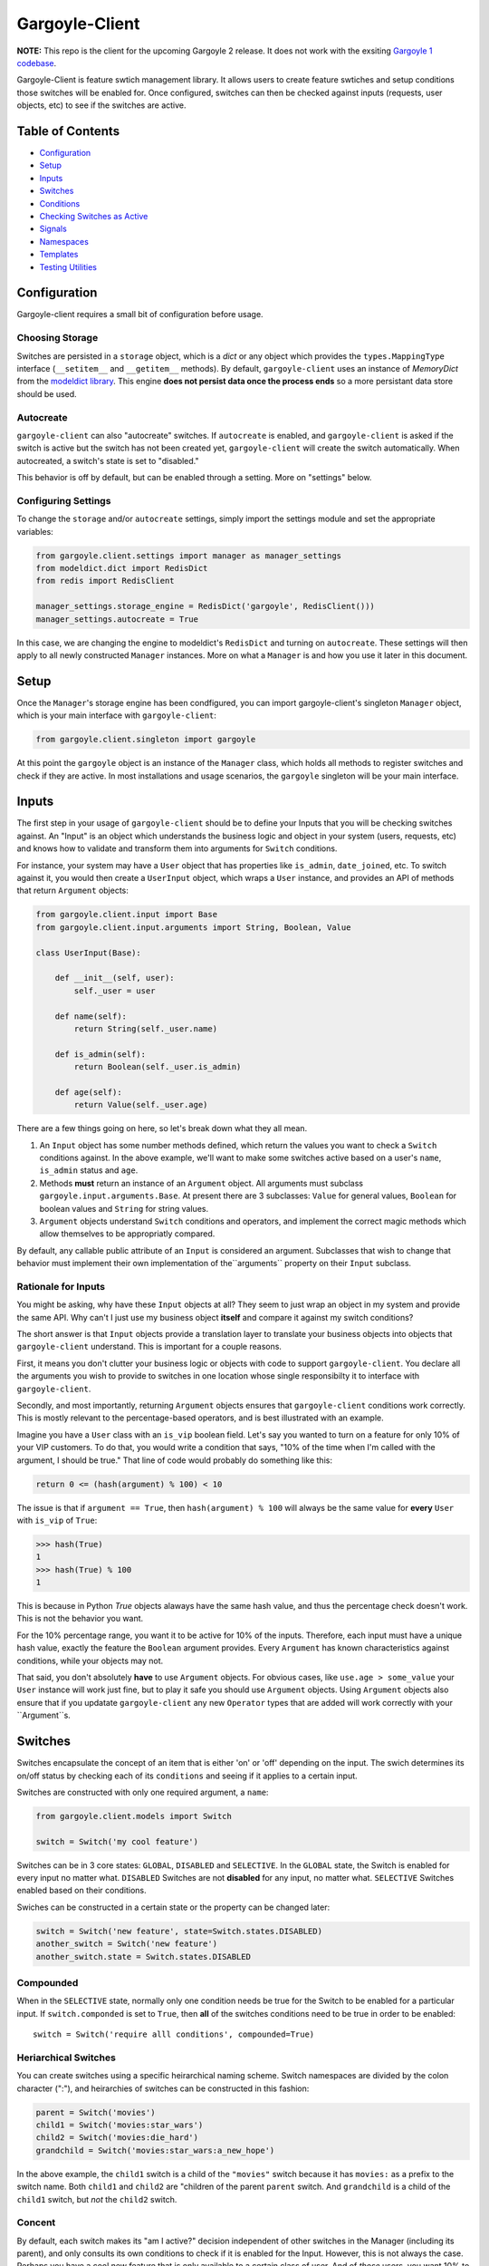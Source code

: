 Gargoyle-Client
--------

**NOTE:** This repo is the client for the upcoming Gargoyle 2 release.  It does not work with the exsiting `Gargoyle 1 codebase <https://github.com/disqus/gargoyle/>`_.

Gargoyle-Client is feature swtich management library.  It allows users to create feature swtiches and setup conditions those switches will be enabled for.  Once configured, switches can then be checked against inputs (requests, user objects, etc) to see if the switches are active.

Table of Contents
=================

* Configuration_
* Setup_
* Inputs_
* `Switches`_
* `Conditions`_
* `Checking Switches as Active`_
* Signals_
* Namespaces_
* Templates_
* `Testing Utilities`_

Configuration
=============

Gargoyle-client requires a small bit of configuration before usage.

Choosing Storage
~~~~~~~~~~~~~~~~

Switches are persisted in a ``storage`` object, which is a `dict` or any object which provides the ``types.MappingType`` interface (``__setitem__`` and ``__getitem__`` methods).  By default, ``gargoyle-client`` uses an instance of `MemoryDict` from the `modeldict library <https://github.com/disqus/modeldict>`_.  This engine **does not persist data once the process ends** so a more persistant data store should be used.

Autocreate
~~~~~~~~~~

``gargoyle-client`` can also "autocreate" switches.  If ``autocreate`` is enabled, and ``gargoyle-client`` is asked if the switch is active but the switch has not been created yet, ``gargoyle-client`` will create the switch automatically.  When autocreated, a switch's state is set to "disabled."

This behavior is off by default, but can be enabled through a setting.  More on "settings" below.

Configuring Settings
~~~~~~~~~~~~~~~~~~~~

To change the ``storage`` and/or ``autocreate`` settings, simply import the settings module and set the appropriate variables:

.. code:: python

    from gargoyle.client.settings import manager as manager_settings
    from modeldict.dict import RedisDict
    from redis import RedisClient

    manager_settings.storage_engine = RedisDict('gargoyle', RedisClient()))
    manager_settings.autocreate = True

In this case, we are changing the engine to modeldict's ``RedisDict`` and turning on ``autocreate``.  These settings will then apply to all newly constructed ``Manager`` instances.  More on what a ``Manager`` is and how you use it later in this document.

Setup
=====

Once the ``Manager``'s storage engine has been condfigured, you can import gargoyle-client's singleton ``Manager`` object, which is your main interface with ``gargoyle-client``:

.. code:: python

    from gargoyle.client.singleton import gargoyle

At this point the ``gargoyle`` object is an instance of the ``Manager`` class, which holds all methods to register switches and check if they are active.  In most installations and usage scenarios, the ``gargoyle`` singleton will be your main interface.

Inputs
======

The first step in your usage of ``gargoyle-client`` should be to define your Inputs that you will be checking switches against.  An "Input" is an object which understands the business logic and object in your system (users, requests, etc) and knows how to validate and transform them into arguments for ``Switch`` conditions.

For instance, your system may have a ``User`` object that has properties like ``is_admin``, ``date_joined``, etc.  To switch against it, you would then create a ``UserInput`` object, which wraps a ``User`` instance, and provides an API of methods that return ``Argument`` objects:

.. code:: python

    from gargoyle.client.input import Base
    from gargoyle.client.input.arguments import String, Boolean, Value

    class UserInput(Base):

        def __init__(self, user):
            self._user = user

        def name(self):
            return String(self._user.name)

        def is_admin(self):
            return Boolean(self._user.is_admin)

        def age(self):
            return Value(self._user.age)


There are a few things going on here, so let's break down what they all mean.

1. An ``Input`` object has some number methods defined, which return the values you want to check a ``Switch`` conditions against.  In the above example, we'll want to make some switches active based on a user's ``name``, ``is_admin`` status and ``age``.
2. Methods **must** return an instance of an ``Argument`` object.  All arguments must subclass ``gargoyle.input.arguments.Base``.  At present there are 3 subclasses: ``Value`` for general values, ``Boolean`` for boolean values and ``String`` for string values.
3. ``Argument`` objects understand ``Switch`` conditions and operators, and implement the correct magic methods which allow themselves to be appropriatly compared.

By default, any callable public attribute of an ``Input`` is considered an argument. Subclasses that wish to change that behavior must implement their own implementation of the``arguments`` property on their ``Input`` subclass.

Rationale for Inputs
~~~~~~~~~~~~~~~~~~~~

You might be asking, why have these ``Input`` objects at all?  They seem to just wrap an object in my system and provide the same API.  Why can't I just use my business object **itself** and compare it against my switch conditions?

The short answer is that ``Input`` objects provide a translation layer to translate your business objects into objects that ``gargoyle-client`` understand.  This is important for a couple reasons.

First, it means you don't clutter your business logic or objects with code to support ``gargoyle-client``.  You declare all the arguments you wish to provide to switches in one location whose single responsibilty it to interface with ``gargoyle-client``.

Secondly, and most importantly, returning ``Argument`` objects ensures that ``gargoyle-client`` conditions work correctly.  This is mostly relevant to the percentage-based operators, and is best illustrated with an
example.

Imagine you have a ``User`` class with an ``is_vip`` boolean field.  Let's say you wanted to turn on a feature for only 10% of your VIP customers.  To do that, you would write a condition that says, "10% of the time when I'm called with the argument, I should be true."  That line of code would probably do something like this:

.. code:: python

    return 0 <= (hash(argument) % 100) < 10

The issue is that if ``argument == True``, then ``hash(argument) % 100`` will always be the same value for **every** ``User`` with ``is_vip`` of ``True``:

.. code:: python

    >>> hash(True)
    1
    >>> hash(True) % 100
    1

This is because in Python `True` objects alaways have the same hash value, and thus the percentage check doesn't work.  This is not the behavior you want.

For the 10% percentage range, you want it to be active for 10% of the inputs.  Therefore, each input must have a unique hash value, exactly the feature the ``Boolean`` argument provides.  Every ``Argument`` has known characteristics against conditions, while your objects may not.

That said, you don't absolutely **have** to use ``Argument`` objects.  For obvious cases, like ``use.age > some_value`` your ``User`` instance will work just fine, but to play it safe you should use ``Argument`` objects.  Using ``Argument`` objects also ensure that if you updatate ``gargoyle-client`` any new ``Operator`` types that are added will work correctly with your ``Argument``s.

Switches
============================================

Switches encapsulate the concept of an item that is either 'on' or 'off' depending on the input.  The swich determines its on/off status by checking each of its ``conditions`` and seeing if it applies to a certain input.

Switches are constructed with only one required argument, a ``name``:

.. code:: python

    from gargoyle.client.models import Switch

    switch = Switch('my cool feature')

Switches can be in 3 core states: ``GLOBAL``, ``DISABLED`` and ``SELECTIVE``.  In the ``GLOBAL`` state, the Switch is enabled for every input no matter what.  ``DISABLED`` Switches are not **disabled** for any input, no matter what.  ``SELECTIVE`` Switches enabled based on their conditions.

Swiches can be constructed in a certain state or the property can be changed later:

.. code:: python

    switch = Switch('new feature', state=Switch.states.DISABLED)
    another_switch = Switch('new feature')
    another_switch.state = Switch.states.DISABLED

Compounded
~~~~~~~~~~

When in the ``SELECTIVE`` state, normally only one condition needs be true for the Switch to be enabled for a particular input. If ``switch.componded`` is set to ``True``, then **all** of the switches conditions need to be true in order to be enabled::

    switch = Switch('require alll conditions', compounded=True)

Heriarchical Switches
~~~~~~~~~~~~~~~~~~~~~

You can create switches using a specific heirarchical naming scheme.  Switch namespaces are divided by the colon character (":"), and heirarchies of switches can be constructed in this fashion:

.. code:: python

    parent = Switch('movies')
    child1 = Switch('movies:star_wars')
    child2 = Switch('movies:die_hard')
    grandchild = Switch('movies:star_wars:a_new_hope')

In the above example, the ``child1`` switch is a child of the ``"movies"`` switch because it has ``movies:`` as a prefix to the switch name.  Both ``child1`` and ``child2`` are "children of the parent ``parent`` switch.  And ``grandchild`` is a child of the ``child1`` switch, but *not* the ``child2`` switch.

Concent
~~~~~~~

By default, each switch makes its "am I active?" decision independent of other switches in the Manager (including its parent), and only consults its own conditions to check if it is enabled for the Input.  However, this is not always the case.  Perhaps you have a cool new feature that is only available to a certain class of user.  And of *those* users, you want 10% to be be exposed to a different user interface to see how they behave vs the other 90%.

``gargoyle-client`` allows you to set a ``concent`` flag on a switch that instructs it to check its parental switch first, before checking itself.  If it checks its parent and it is not enabled for the same input, the switch immediatly returns ``False``.  If its parent *is* enabled for the input, then the switch will continue and check its own conditions, returning as it would normally.

For example:

.. code:: python

    parent = Switch('cool_new_feature')
    child = Switch('cool_new_feature:new_ui', concent=True)

For example, because ``child`` was constructed with ``concent=True``, even if ``child`` is enabled for an input, it will only return ``True`` if ``parent`` is **also** enbaled for that same input.

**Note:** Even switches in a ``GLOBAL`` or ``DISABLED`` state (see "Switch" section above) still concent their parent before checking themselves.  That means that even if a particular switch is ``GLOBAL``, if it has ``concent`` set to ``True`` and its parent is **not** enabled for the input, the switch itself will return ``False``.

Registering a Switch
~~~~~~~~~~~~~~~~~~~~

Once your ``Switch`` is constsructed with the right conditions, you need to retister it with a ``Manager`` instance to preserve it for future use.  Otherwise it will only exist in memory for the current process.  If you've imported your ``Manager`` instance it via the ``singleton``, then it's likely the global ``gargoyle`` object:

.. code:: python

    gargoyle.register(switch)

The Switch is now stored in the Manager's storage and can be checked if active through ``gargoyle.active(switch)``.

Updating a Switch
~~~~~~~~~~~~~~~~~

If you need to update your Switch, simply make the changes to the ``Switch`` object, then call the ``Manager``'s ``update()`` method with the switch to tell it to update the switch with the new object:

.. code:: python

    switch = Switch('cool switch')
    manager.register(switch)

    switch.name = 'even cooler switch'  # Switch has not been updated in manager yet

    manager.update(switch)  # Switch is now updated in the manager

Since this is a common pattern (retrieve switch from the manager, then update it), gargoyle-client provides a shorthand API in which you ask the manager for a switch by name, and then call ``save()`` on the **switch** to update it in the ``Manager`` it was retreived from:

.. code:: python

    switch = manager.switch('existing switch')
    switch.name = 'a new name'  # Switch is not updated in manager yet
    switch.save()  # Same as calling manager.update(switch)

Unregistering a Switch
~~~~~~~~~~~~~~~~~~~~~~

Existing switches may be removed from the Manager by calling ``unregister()`` with the switch name or switch instance:

.. code:: python

    gargoyle.unregister('deprecated switch')
    gargoyle.unregister(a_switch_instance)

**Note:** If the switch is part of a heirarchy and has children switches (see the "Heriarchical Switches" section abobve), all decendent switches (children, grandchildren, etc) will also be unregistered and deleted.


Conditions
==========

Each Swtich can have one-to-many conditions, which decribe the conditions under which that swtich is active.  ``Condition`` objects are constructed with two values: a ``argument`` and ``operator``

An ``argument`` is an ``Argument`` object returned from an ``Input`` class, like the one you defined earlier.  From the previous example, ``UserInput.age`` is an argument.  A condition's ``operator`` is some sort of check applied against that argument.  For instance, is the ``Argument`` greater than some value?  Equal to some value?  Within a range of values?  Etc.

Let's say you wanted a ``Condition`` that checks if the user's age is > 65 years old?  You would construct a Condition that way:

.. code:: python

    from gargoyle.client.operators.comparable import MoreThan

    condition = (Conditionargument=UserInput.age, operator=MoreThan(65))

This Condition will be true if any input instance has an ``age`` that is more than ``65``.

Please see the ``gargoyle.operators`` for a list of available operators.

Conditions can also be constructed with a ``negative`` argument, which negates the condition.  For example:

.. code:: python

    from gargoyle.client.operators.comparable import MoreThan

    condition = Condition(argument=UserInput.age, operator=MoreThan(65), negative=True)

This Condition is now ``True`` if the condition evaluates to ``False``.  In this case if the user's ``age`` is **not** more than ``65``.

Conditions then need to be appended to a swtich instance like so:

.. code:: python

    switch.conditions.append(condition)

You can append as many conditions as you would like to a swtich, there is no limit.

Checking Switches as Active
===========================

As stated before, switches are checked against **instances** of ``Input`` objects.  To do this, you would call the switch's ``enabled_for()`` method with the instance of your input.  You may call ``enabled_for()`` with any input instance, even ones where the Switch has no ``Condition`` for that class of ``Input``.  If the ``Switch`` is active for your input, ``enabled_for`` will return ``True``.  Otherwise, it will return ``False``.

``gargoyle.active()`` API
~~~~~~~~~~~~~~~~~~~~~~~~~

A common use case of gargoyle-client is to use it during the processing of a web request.  During execution of code, different code paths are taken depending on if certain swtiches are active or not.  Often times there are mutliple switches in existence at any one time and they all need to be checked against multiple arguments.  To handle this use case, Gargoyle provides a higher-level API.

To check if a ``Switch`` is active, simply call ``gargoyle.active()`` with the Switch name:

.. code:: python

    gargoyle.active('my cool feature')
    >>> True

The switch is checked against some number of ``Input`` objects.  Inputs can be added to the ``active()`` check one of two ways: locally, passed in to the ``active()`` call or globally, configured ahead of time.

To check agianst local inputs, ``active()`` takes any number of Input objects after the switch name to check the switch against.  In this example, the switch named ``'my cool feature'`` is checked against input objects ``input1`` and ``input2``:

.. code:: python

    gargoyle.active('my cool feature', input1, input2)
    >>> True

If you have global Input objects you would like to use for every check, you can set them up by calling the Manager's ``input()`` method:

.. code:: python

    gargoyle.input(input1, input2)

Now, ``input1`` and ``input2`` are checked against for every ``active`` call.  For example, assuming ``input1`` and ``input2`` are configured as above, this ``active()`` call would check if the Switch was enabled for inputs ``input1``, ``input2`` and ``input3`` in that order::

    gargoyle.active('my cool feature', input3)

Once you're doing using global inputs, perhaps at the end of a request, you should call the Manager's ``flush()`` method to remove all the inputs:

.. code:: python

    gargoyle.flush()

The Manager is now setup and ready for its next set of inputs.

When calling ``active()`` with a local ``Input``s, you can skip checking the ``Switch`` against the global inputs and **only** check against your locally passed in Inputs by passing ``exclusive=True`` as a keyword argument to ``active()``:

.. code:: python

    gargoyle.input(input1, input2)
    gargoyle.active('my cool feature', input3, exclusive=True)

In the above example, since ``exclusive=True`` is passed, the switch named ``'my cool feature'`` is **only** checked against ``input3``, and not ``input1`` or ``input2``.  The ``exclusive=True`` argument is not persistant, so the next call to ``active()`` without ``exclusive=True`` will again use the globally defined inputs.

Signals
=======

Gargoyle-client provides 4 total signals to connect to: 3 about changes to Switches, and 1 about errors applying Conditions.  They are all avilable from the ``gargoyle.signals`` module

Switch Signals
~~~~~~~~~~~~~~
There are 3 signals related to Switch changes:

1. ``switch_registered`` - Called when a new switch is registered with the Manager.
2. ``switch_unregistered`` - Called when a switch is unregistered with the Manager.
3. ``switch_updated`` - Called with a switch was updated.

To use a signal, simply call the signal's ``connect()`` method and pass in a callable object.  When the signal is fired, it will call your callable with the switch that is being register/unregistered/updated.  I.e.:

.. code:: python

    from gargoyle.client.signals import switch_updated

    def log_switch_update(switch):
        Syslog.log("Switch %s updated" % switch.name)

    switch_updated.connect(log_switch_updated)

Understanding Switch Changes
~~~~~~~~~~~~~~~~~~~~~~~~~~~~

The ``switch_updated`` signal can be connected to in order to be notified when a switch has been changed.  To know *what* changed in the switch, you can consult its ``changes`` property:

.. code:: python

    >>> from gargoyle.client.models import Switch
    >>> switch = Switch('test')
    >>> switch.concent
    True
    >>> switch.concent = False
    >>> switch.name = 'new name'
    >>> switch.changes
    {'concent': {'current': False, 'previous': True}, 'name': {'current': 'new name', 'previous': 'test'}}

As you can see, when we changed the Switch's ``concent`` setting and ``name``, ``switch.changes`` reflects that in a dictionary of changed properties.  You can also simply ask the switch if anything has changed with the ``changed`` property.  It returns ``True`` or ``False`` if the switch has any changes as all.

You can use these values inside your signal callback to make decisions based on what changed.  I.e., email out a diff only if the changes include changed conditions.

Condition Application Error Signal
~~~~~~~~~~~~~~~~~~~~~~~~~~~~~~~~~~

When a ``Switch`` checks an ``Input`` object against its conditions, there is a good possibility that the ``Argument`` value may be some sort of unexpected value, and can cause an exception.  Whenever there is an exception raised during ``Condition`` checking itself against an ``Input``, the ``Condition`` will catch that exception and return ``False``.

While catching all exceptions is generally bad form and hides error, most of the time you do not want to fail an application request just because there was an error checking a switch condition, *especially* if there was an error during checking a ``Condition`` for which a user would not have applied in the first place.

That said, you would still probably want to know if there was an error checking a Condition.  To acomplish this, ``gargoyle``-client provides a ``condition_apply_error`` signal which is called when there was an error checking a ``Condition``.  The signal is called with an instance of the condition, the ``Input`` which caused the error and the instance of the Exception class itself:

.. code:: python

    signals.condition_apply_error.call(condition, inpt, error)

In your connected callback, you can do whatever you would like: log the error, report the exeception, etc.

Namespaces
==========

``gargoyle-client`` allows the use of "namespaces" to group switches under a single umbrealla, while both not letting one namespace see the switches of another namespace, but allowing them to share the same storage instance, operators and other configuration.

Given an existing vanilla ``Manager`` instance, you can create a namespaced manager by calling the ``namespaced()`` method:

.. code:: python

    notifications = gargoyle.namespaced('notifications')

At this point, ``notifications`` is a copy of ``gargoyle``, inheriting all of its:

* storage
* ``autocreate`` settting
* Global inputs
* Operators

It does **not**, however, share the same switches.  Newly constructed ``Manager`` instances are in the ``default`` namespace.  When ``namespaced()`` is called, ``gargoyle-client`` changes the manager's namespace to ``notifications``.  Any switches in the previous ``default`` namespace are not visible in the ``notifications`` namespace, and vice versa.

This allows you to have separate namespaced "views" of switches, possibly named the exact same name, and not have them comflict with each other.

Templates
=========

``gargoyle-client`` has a ``ifswitch`` template tag that you can use in your Django templates.  To use it, simply load the ``gargoyle`` template helpers and pass ``ifswitch`` the switch name.  If the switch is active, the content between ``ifswitch`` and ``endifswitch`` will be rendered.

.. code:: python

    {% load gargoyle %}
    {% ifswitch cool_feature %}
    switch active!
    {% endifswitch %}

You can also use an ``else`` tag to render content if the switch is not active:

.. code:: python

    {% load gargoyle %}
    {% ifswitch cool_feature %}
    switch active!
    {% else %}
    switch not active!
    {% endifswitch %}

Like ``gargoyle.active``, ``ifswitch`` takes any number of input objects to check the switch against:

.. code:: python

    {% load gargoyle %}
    {% ifswitch cool_feature user project %}
    switch active for user or project!
    {% endifswitch %}

NOTE: By default, the `gargoyle` instance used in the template tags is the ``gargoyle.client.singleton.gargoyle`` instance.

Testing Utilities
===============

If you would like to test code that uses ``gargoyle-client`` and have the ``gargoyle`` manager return predictable results, you can use the ``switches`` object from the ``testutils`` module.

The ``swtiches`` object can be used as both a context manager and a decorator.  It is passed ``kwargs`` of switch names and their``active`` return values.

For instance, with this code here, by passing ``cool_feature=True`` to the ``switches`` object as a context manager, any call to ``gargoyle.active('cool_feature')`` will return ``True``.  Calls to ``active()`` with other switch names will return their actual live switch status:

.. code:: python

    from gargoyle.client.testutils import switches
    from gargoyle.singleton import gargoyle

    with switches(cool_feature=True):
        gargoyle.active('cool_feature')  # True


And when using ``switches`` as a decorator:

.. code:: python

    from gargoyle.client.testutils import switches
    from gargoyle.singleton import gargoyle

    @switches(cool_feature=True)
    def run(self):
        gargoyle.active('cool_feature')  # True

Additionally, you may pass an alternamte ``Manager`` instance to ``switches`` to use that manager instead of the default one:

.. code:: python

    from gargoyle.client.testutils import switches
    from gargoyle.client.models import Manager

    my_manager = Manager({})

    @switches(my_manager, cool_feature=True)
    def run(self):
        gargoyle.active('cool_feature')  # True
